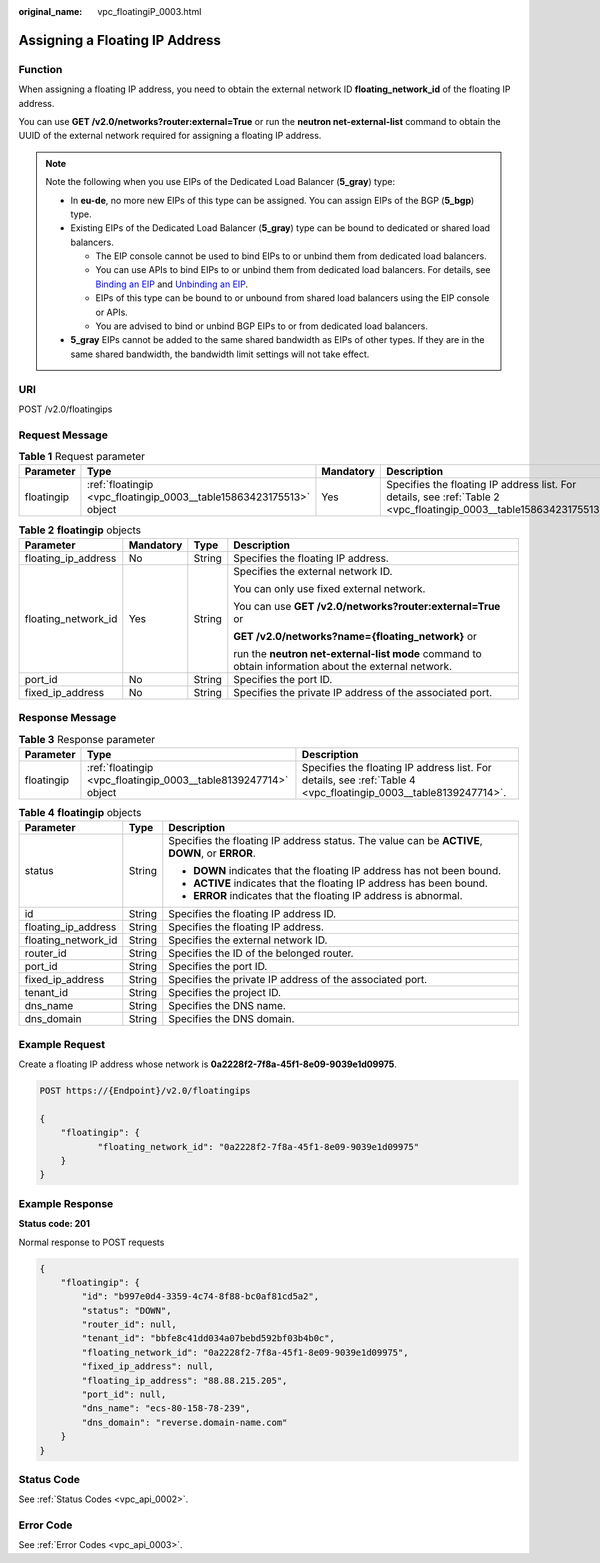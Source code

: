 :original_name: vpc_floatingiP_0003.html

.. _vpc_floatingiP_0003:

Assigning a Floating IP Address
===============================

Function
--------

When assigning a floating IP address, you need to obtain the external network ID **floating_network_id** of the floating IP address.

You can use **GET /v2.0/networks?router:external=True** or run the **neutron net-external-list** command to obtain the UUID of the external network required for assigning a floating IP address.

.. note::

   Note the following when you use EIPs of the Dedicated Load Balancer (**5_gray**) type:

   -  In **eu-de**, no more new EIPs of this type can be assigned. You can assign EIPs of the BGP (**5_bgp**) type.
   -  Existing EIPs of the Dedicated Load Balancer (**5_gray**) type can be bound to dedicated or shared load balancers.

      -  The EIP console cannot be used to bind EIPs to or unbind them from dedicated load balancers.
      -  You can use APIs to bind EIPs to or unbind them from dedicated load balancers. For details, see `Binding an EIP <https://docs.otc.t-systems.com/elastic-ip/api-ref/api_v3/eips/binding_an_eip.html>`__ and `Unbinding an EIP <https://docs.otc.t-systems.com/elastic-ip/api-ref/api_v3/eips/unbinding_an_eip.html>`__.
      -  EIPs of this type can be bound to or unbound from shared load balancers using the EIP console or APIs.
      -  You are advised to bind or unbind BGP EIPs to or from dedicated load balancers.

   -  **5_gray** EIPs cannot be added to the same shared bandwidth as EIPs of other types. If they are in the same shared bandwidth, the bandwidth limit settings will not take effect.

URI
---

POST /v2.0/floatingips

Request Message
---------------

.. table:: **Table 1** Request parameter

   +------------+---------------------------------------------------------------------+-----------+---------------------------------------------------------------------------------------------------------------------+
   | Parameter  | Type                                                                | Mandatory | Description                                                                                                         |
   +============+=====================================================================+===========+=====================================================================================================================+
   | floatingip | :ref:`floatingip <vpc_floatingip_0003__table15863423175513>` object | Yes       | Specifies the floating IP address list. For details, see :ref:`Table 2 <vpc_floatingip_0003__table15863423175513>`. |
   +------------+---------------------------------------------------------------------+-----------+---------------------------------------------------------------------------------------------------------------------+

.. _vpc_floatingip_0003__table15863423175513:

.. table:: **Table 2** **floatingip** objects

   +---------------------+-----------------+-----------------+------------------------------------------------------------------------------------------------------+
   | Parameter           | Mandatory       | Type            | Description                                                                                          |
   +=====================+=================+=================+======================================================================================================+
   | floating_ip_address | No              | String          | Specifies the floating IP address.                                                                   |
   +---------------------+-----------------+-----------------+------------------------------------------------------------------------------------------------------+
   | floating_network_id | Yes             | String          | Specifies the external network ID.                                                                   |
   |                     |                 |                 |                                                                                                      |
   |                     |                 |                 | You can only use fixed external network.                                                             |
   |                     |                 |                 |                                                                                                      |
   |                     |                 |                 | You can use **GET /v2.0/networks?router:external=True** or                                           |
   |                     |                 |                 |                                                                                                      |
   |                     |                 |                 | **GET /v2.0/networks?name={floating_network}** or                                                    |
   |                     |                 |                 |                                                                                                      |
   |                     |                 |                 | run the **neutron net-external-list mode** command to obtain information about the external network. |
   +---------------------+-----------------+-----------------+------------------------------------------------------------------------------------------------------+
   | port_id             | No              | String          | Specifies the port ID.                                                                               |
   +---------------------+-----------------+-----------------+------------------------------------------------------------------------------------------------------+
   | fixed_ip_address    | No              | String          | Specifies the private IP address of the associated port.                                             |
   +---------------------+-----------------+-----------------+------------------------------------------------------------------------------------------------------+

Response Message
----------------

.. table:: **Table 3** Response parameter

   +------------+-----------------------------------------------------------------+-----------------------------------------------------------------------------------------------------------------+
   | Parameter  | Type                                                            | Description                                                                                                     |
   +============+=================================================================+=================================================================================================================+
   | floatingip | :ref:`floatingip <vpc_floatingip_0003__table8139247714>` object | Specifies the floating IP address list. For details, see :ref:`Table 4 <vpc_floatingip_0003__table8139247714>`. |
   +------------+-----------------------------------------------------------------+-----------------------------------------------------------------------------------------------------------------+

.. _vpc_floatingip_0003__table8139247714:

.. table:: **Table 4** **floatingip** objects

   +-----------------------+-----------------------+------------------------------------------------------------------------------------------------+
   | Parameter             | Type                  | Description                                                                                    |
   +=======================+=======================+================================================================================================+
   | status                | String                | Specifies the floating IP address status. The value can be **ACTIVE**, **DOWN**, or **ERROR**. |
   |                       |                       |                                                                                                |
   |                       |                       | -  **DOWN** indicates that the floating IP address has not been bound.                         |
   |                       |                       | -  **ACTIVE** indicates that the floating IP address has been bound.                           |
   |                       |                       | -  **ERROR** indicates that the floating IP address is abnormal.                               |
   +-----------------------+-----------------------+------------------------------------------------------------------------------------------------+
   | id                    | String                | Specifies the floating IP address ID.                                                          |
   +-----------------------+-----------------------+------------------------------------------------------------------------------------------------+
   | floating_ip_address   | String                | Specifies the floating IP address.                                                             |
   +-----------------------+-----------------------+------------------------------------------------------------------------------------------------+
   | floating_network_id   | String                | Specifies the external network ID.                                                             |
   +-----------------------+-----------------------+------------------------------------------------------------------------------------------------+
   | router_id             | String                | Specifies the ID of the belonged router.                                                       |
   +-----------------------+-----------------------+------------------------------------------------------------------------------------------------+
   | port_id               | String                | Specifies the port ID.                                                                         |
   +-----------------------+-----------------------+------------------------------------------------------------------------------------------------+
   | fixed_ip_address      | String                | Specifies the private IP address of the associated port.                                       |
   +-----------------------+-----------------------+------------------------------------------------------------------------------------------------+
   | tenant_id             | String                | Specifies the project ID.                                                                      |
   +-----------------------+-----------------------+------------------------------------------------------------------------------------------------+
   | dns_name              | String                | Specifies the DNS name.                                                                        |
   +-----------------------+-----------------------+------------------------------------------------------------------------------------------------+
   | dns_domain            | String                | Specifies the DNS domain.                                                                      |
   +-----------------------+-----------------------+------------------------------------------------------------------------------------------------+

Example Request
---------------

Create a floating IP address whose network is **0a2228f2-7f8a-45f1-8e09-9039e1d09975**.

.. code-block:: text

   POST https://{Endpoint}/v2.0/floatingips

   {
       "floatingip": {
              "floating_network_id": "0a2228f2-7f8a-45f1-8e09-9039e1d09975"
       }
   }

Example Response
----------------

**Status code: 201**

Normal response to POST requests

.. code-block::

   {
       "floatingip": {
           "id": "b997e0d4-3359-4c74-8f88-bc0af81cd5a2",
           "status": "DOWN",
           "router_id": null,
           "tenant_id": "bbfe8c41dd034a07bebd592bf03b4b0c",
           "floating_network_id": "0a2228f2-7f8a-45f1-8e09-9039e1d09975",
           "fixed_ip_address": null,
           "floating_ip_address": "88.88.215.205",
           "port_id": null,
           "dns_name": "ecs-80-158-78-239",
           "dns_domain": "reverse.domain-name.com"
       }
   }

Status Code
-----------

See :ref:`Status Codes <vpc_api_0002>`.

Error Code
----------

See :ref:`Error Codes <vpc_api_0003>`.

